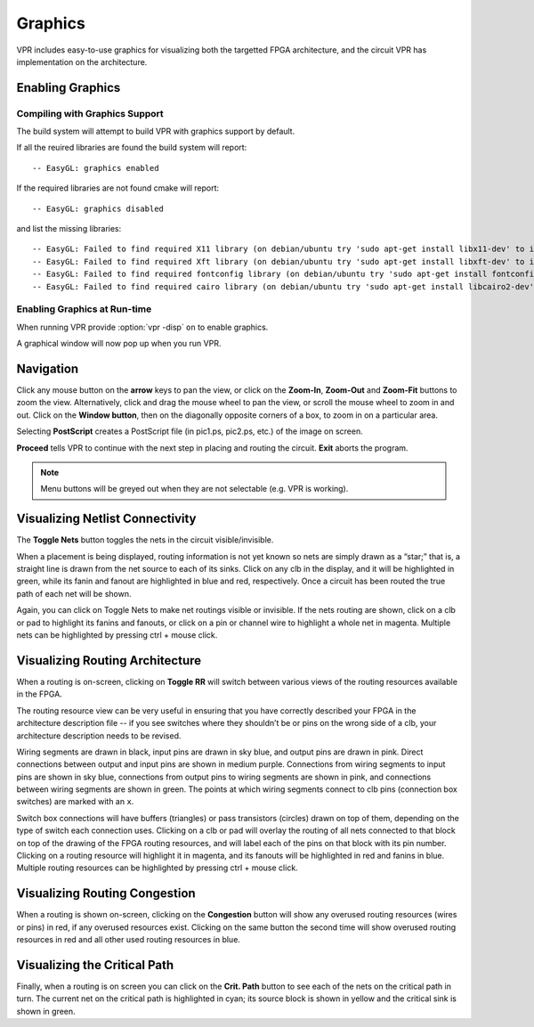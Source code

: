 .. _vpr_graphics:

Graphics
========
VPR includes easy-to-use graphics for visualizing both the targetted FPGA architecture, and the circuit VPR has implementation on the architecture.

Enabling Graphics
-----------------

Compiling with Graphics Support
~~~~~~~~~~~~~~~~~~~~~~~~~~~~~~~
The build system will attempt to build VPR with graphics support by default.

If all the reuired libraries are found the build system will report::

    -- EasyGL: graphics enabled

If the required libraries are not found cmake will report::

    -- EasyGL: graphics disabled

and list the missing libraries::

    -- EasyGL: Failed to find required X11 library (on debian/ubuntu try 'sudo apt-get install libx11-dev' to install)
    -- EasyGL: Failed to find required Xft library (on debian/ubuntu try 'sudo apt-get install libxft-dev' to install)
    -- EasyGL: Failed to find required fontconfig library (on debian/ubuntu try 'sudo apt-get install fontconfig' to install)
    -- EasyGL: Failed to find required cairo library (on debian/ubuntu try 'sudo apt-get install libcairo2-dev' to install)

Enabling Graphics at Run-time
~~~~~~~~~~~~~~~~~~~~~~~~~~~~~
When running VPR provide :option:`vpr -disp` ``on`` to enable graphics.

A graphical window will now pop up when you run VPR.

Navigation
----------
Click any mouse button on the **arrow** keys to pan the view, or click on the **Zoom-In**, **Zoom-Out** and **Zoom-Fit** buttons to zoom the view.
Alternatively, click and drag the mouse wheel to pan the view, or scroll the mouse wheel to zoom in and out.
Click on the **Window button**, then on the diagonally opposite corners of a box, to zoom in on a particular area.

Selecting **PostScript** creates a PostScript file (in pic1.ps, pic2.ps, etc.) of the image on screen.

**Proceed** tells VPR to continue with the next step in placing and routing the circuit.
**Exit** aborts the program.

.. note:: Menu buttons will be greyed out when they are not selectable (e.g. VPR is working).

Visualizing Netlist Connectivity
--------------------------------
The **Toggle Nets** button toggles the nets in the circuit visible/invisible.

When a placement is being displayed, routing information is not yet known so nets are simply drawn as a “star;” that is, a straight line is drawn from the net source to each of its sinks.
Click on any clb in the display, and it will be highlighted in green, while its fanin and fanout are highlighted in blue and red, respectively.
Once a circuit has been routed the true path of each net will be shown.

Again, you can click on Toggle Nets to make net routings visible or invisible.
If the nets routing are shown, click on a clb or pad to highlight its fanins and fanouts, or click on a pin or channel wire to highlight a whole net in magenta.
Multiple nets can be highlighted by pressing ctrl + mouse click. 

Visualizing Routing Architecture
--------------------------------
When a routing is on-screen, clicking on **Toggle RR** will switch between various views of the routing resources available in the FPGA.

The routing resource view can be very useful in ensuring that you have correctly described your FPGA in the architecture description file -- if you see switches where they shouldn’t be or pins on the wrong side of a clb, your architecture description needs to be revised.

Wiring segments are drawn in black, input pins are drawn in sky blue, and output pins are drawn in pink.
Direct connections between output and input pins are shown in medium purple.
Connections from wiring segments to input pins are shown in sky blue, connections from output pins to wiring segments are shown in pink, and connections between wiring segments are shown in green.
The points at which wiring segments connect to clb pins (connection box switches) are marked with an ``x``.

Switch box connections will have buffers (triangles) or pass transistors (circles) drawn on top of them, depending on the type of switch each connection uses.
Clicking on a clb or pad will overlay the routing of all nets connected to that block on top of the drawing of the FPGA routing resources, and will label each of the pins on that block with its pin number.
Clicking on a routing resource will highlight it in magenta, and its fanouts will be highlighted in red and fanins in blue.
Multiple routing resources can be highlighted by pressing ctrl + mouse click.

Visualizing Routing Congestion
------------------------------
When a routing is shown on-screen, clicking on the **Congestion** button will show any overused routing resources (wires or pins) in red, if any overused resources exist.
Clicking on the same button the second time will show overused routing resources in red and all other used routing resources in blue.

Visualizing the Critical Path
-----------------------------
Finally, when a routing is on screen you can click on the **Crit. Path** button to see each of the nets on the critical path in turn.
The current net on the critical path is highlighted in cyan; its source block is shown in yellow and the critical sink is shown in green.
